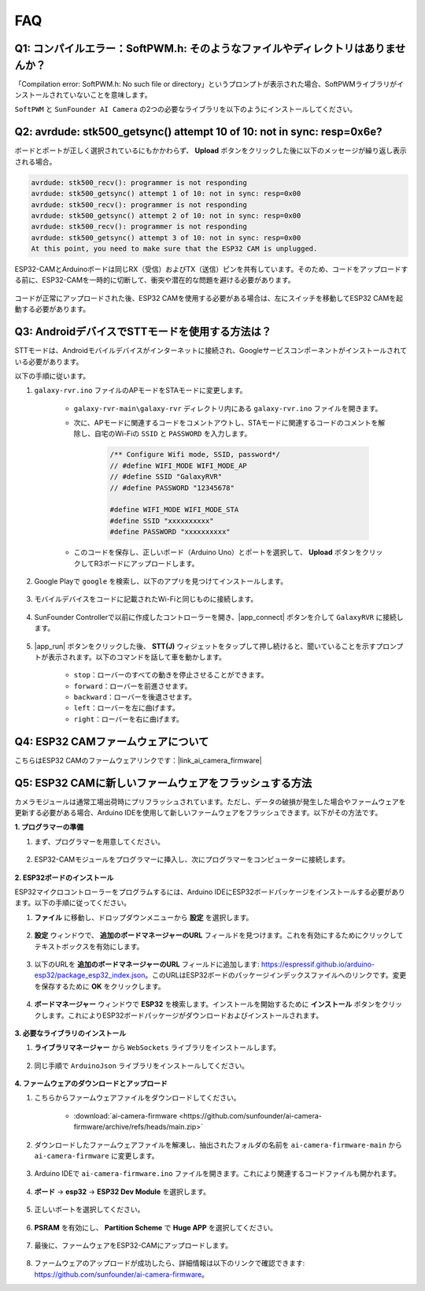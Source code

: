 FAQ
==============

Q1: コンパイルエラー：SoftPWM.h: そのようなファイルやディレクトリはありませんか？
---------------------------------------------------------------------------------

「Compilation error: SoftPWM.h: No such file or directory」というプロンプトが表示された場合、SoftPWMライブラリがインストールされていないことを意味します。

``SoftPWM`` と ``SunFounder AI Camera`` の2つの必要なライブラリを以下のようにインストールしてください。

    .. raw:: html

        <video width="600" loop autoplay muted>
            <source src="_static/video/install_softpwm.mp4" type="video/mp4">
            お使いのブラウザはビデオタグをサポートしていません。
        </video>


Q2: avrdude: stk500_getsync() attempt 10 of 10: not in sync: resp=0x6e?
-----------------------------------------------------------------------------
ボードとポートが正しく選択されているにもかかわらず、 **Upload** ボタンをクリックした後に以下のメッセージが繰り返し表示される場合。

.. code-block::
    
    avrdude: stk500_recv(): programmer is not responding
    avrdude: stk500_getsync() attempt 1 of 10: not in sync: resp=0x00
    avrdude: stk500_recv(): programmer is not responding
    avrdude: stk500_getsync() attempt 2 of 10: not in sync: resp=0x00
    avrdude: stk500_recv(): programmer is not responding
    avrdude: stk500_getsync() attempt 3 of 10: not in sync: resp=0x00
    At this point, you need to make sure that the ESP32 CAM is unplugged.

ESP32-CAMとArduinoボードは同じRX（受信）およびTX（送信）ピンを共有しています。そのため、コードをアップロードする前に、ESP32-CAMを一時的に切断して、衝突や潜在的な問題を避ける必要があります。

    .. image:: img/camera_upload.png
        :width: 600

コードが正常にアップロードされた後、ESP32 CAMを使用する必要がある場合は、左にスイッチを移動してESP32 CAMを起動する必要があります。

    .. image:: img/camera_run.png
        :width: 600

.. _stt_android:

Q3: AndroidデバイスでSTTモードを使用する方法は？
------------------------------------------------------------------------

STTモードは、Androidモバイルデバイスがインターネットに接続され、Googleサービスコンポーネントがインストールされている必要があります。

以下の手順に従います。

#. ``galaxy-rvr.ino`` ファイルのAPモードをSTAモードに変更します。

    * ``galaxy-rvr-main\galaxy-rvr`` ディレクトリ内にある ``galaxy-rvr.ino`` ファイルを開きます。
    * 次に、APモードに関連するコードをコメントアウトし、STAモードに関連するコードのコメントを解除し、自宅のWi-Fiの ``SSID`` と ``PASSWORD`` を入力します。

        .. code-block:: arduino

            /** Configure Wifi mode, SSID, password*/
            // #define WIFI_MODE WIFI_MODE_AP
            // #define SSID "GalaxyRVR"
            // #define PASSWORD "12345678"

            #define WIFI_MODE WIFI_MODE_STA
            #define SSID "xxxxxxxxxx"
            #define PASSWORD "xxxxxxxxxx"

    * このコードを保存し、正しいボード（Arduino Uno）とポートを選択して、 **Upload** ボタンをクリックしてR3ボードにアップロードします。

#. Google Playで ``google`` を検索し、以下のアプリを見つけてインストールします。

    .. image:: img/google_voice.png

#. モバイルデバイスをコードに記載されたWi-Fiと同じものに接続します。

    .. image:: img/sta_wifi.png

#. SunFounder Controllerで以前に作成したコントローラーを開き、|app_connect| ボタンを介して ``GalaxyRVR`` に接続します。

    .. image:: img/app/camera_connect.png


#. |app_run| ボタンをクリックした後、 **STT(J)** ウィジェットをタップして押し続けると、聞いていることを示すプロンプトが表示されます。以下のコマンドを話して車を動かします。

    .. image:: img/app/play_speech.png

    * ``stop``：ローバーのすべての動きを停止させることができます。
    * ``forward``：ローバーを前進させます。
    * ``backward``：ローバーを後退させます。
    * ``left``：ローバーを左に曲げます。
    * ``right``：ローバーを右に曲げます。

Q4: ESP32 CAMファームウェアについて
---------------------------------------------------

こちらはESP32 CAMのファームウェアリンクです：|link_ai_camera_firmware|


Q5: ESP32 CAMに新しいファームウェアをフラッシュする方法
--------------------------------------------------------

カメラモジュールは通常工場出荷時にプリフラッシュされています。ただし、データの破損が発生した場合やファームウェアを更新する必要がある場合、Arduino IDEを使用して新しいファームウェアをフラッシュできます。以下がその方法です。

**1. プログラマーの準備**

#. まず、プログラマーを用意してください。

    .. image:: img/esp32_cam_programmer.png
        :width: 300
        :align: center

#. ESP32-CAMモジュールをプログラマーに挿入し、次にプログラマーをコンピューターに接続します。

    .. image:: img/esp32_cam_usb.jpg
        :width: 300
        :align: center

**2. ESP32ボードのインストール**

ESP32マイクロコントローラーをプログラムするには、Arduino IDEにESP32ボードパッケージをインストールする必要があります。以下の手順に従ってください。

#. **ファイル** に移動し、ドロップダウンメニューから **設定** を選択します。

    .. image:: img/install_esp321.png
        :width: 500
        :align: center

#. **設定** ウィンドウで、 **追加のボードマネージャーのURL** フィールドを見つけます。これを有効にするためにクリックしてテキストボックスを有効にします。

    .. image:: img/install_esp322.png
        :width: 500
        :align: center

#. 以下のURLを **追加のボードマネージャーのURL** フィールドに追加します: https://espressif.github.io/arduino-esp32/package_esp32_index.json。このURLはESP32ボードのパッケージインデックスファイルへのリンクです。変更を保存するために **OK** をクリックします。

    .. image:: img/install_esp323.png
        :width: 500
        :align: center

#. **ボードマネージャー** ウィンドウで **ESP32** を検索します。インストールを開始するために **インストール** ボタンをクリックします。これによりESP32ボードパッケージがダウンロードおよびインストールされます。

    .. image:: img/install_esp324.png
        :align: center

**3. 必要なライブラリのインストール**

#. **ライブラリマネージャー** から ``WebSockets`` ライブラリをインストールします。

    .. image:: img/esp32_cam_websockets.png
        :width: 500
        :align: center

#. 同じ手順で ``ArduinoJson`` ライブラリをインストールしてください。

    .. image:: img/esp32_cam_arduinojson.png
        :width: 500
        :align: center

**4. ファームウェアのダウンロードとアップロード**

#. こちらからファームウェアファイルをダウンロードしてください。

    * :download:`ai-camera-firmware <https://github.com/sunfounder/ai-camera-firmware/archive/refs/heads/main.zip>`

#. ダウンロードしたファームウェアファイルを解凍し、抽出されたフォルダの名前を ``ai-camera-firmware-main`` から ``ai-camera-firmware`` に変更します。

    .. image:: img/esp32_cam_change_name.png
        :align: center

#. Arduino IDEで ``ai-camera-firmware.ino`` ファイルを開きます。これにより関連するコードファイルも開かれます。

    .. image:: img/esp32_cam_ino.png
        :align: center

#. **ボード** -> **esp32** -> **ESP32 Dev Module** を選択します。

    .. image:: img/esp32_cam_board.png
        :width: 500
        :align: center

#. 正しいポートを選択してください。

    .. image:: img/esp32_cam_port.png
        :width: 400
        :align: center

#. **PSRAM** を有効にし、 **Partition Scheme** で **Huge APP** を選択してください。

    .. image:: img/esp32_cam_psram.png
        :width: 400
        :align: center

#. 最後に、ファームウェアをESP32-CAMにアップロードします。

    .. image:: img/esp32_cam_upload.png
        :width: 500
        :align: center

#. ファームウェアのアップロードが成功したら、詳細情報は以下のリンクで確認できます: https://github.com/sunfounder/ai-camera-firmware。
